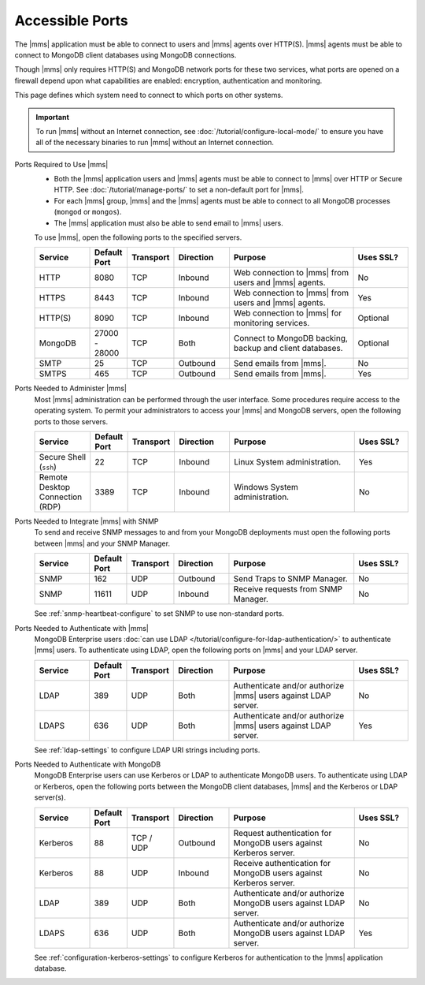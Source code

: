 Accessible Ports
~~~~~~~~~~~~~~~~

The |mms| application must be able to connect to users and |mms| agents over HTTP(S). |mms| agents must be able to connect to MongoDB
client databases using MongoDB connections.

Though |mms| only requires HTTP(S) and MongoDB network ports for these
two services, what ports are opened on a firewall depend upon what
capabilities are enabled: encryption, authentication and monitoring.

This page defines which system need to connect to which ports on other
systems.

.. important:: 
   To run |mms| without an Internet connection, see
   :doc:`/tutorial/configure-local-mode/` to ensure you have all of the
   necessary binaries to run |mms| without an Internet connection.

Ports Required to Use |mms|
  * Both the |mms| application users and |mms| agents must be able to
    connect to |mms| over HTTP or Secure HTTP. 
    See :doc:`/tutorial/manage-ports/` to set a non-default port for 
    |mms|.
  * For each |mms| group, |mms| and the |mms| agents must be able to
    connect to all MongoDB processes (``mongod`` or ``mongos``).
  * The |mms| application must also be able to send email to |mms|
    users.

  To use |mms|, open the following ports to the specified servers. 

  .. list-table::
     :header-rows: 1
     :widths: 15,10,10,15,35,15

     * - Service
       - Default Port
       - Transport
       - Direction
       - Purpose
       - Uses SSL?
       
     * - HTTP
       - 8080
       - TCP
       - Inbound
       - Web connection to |mms| from users and |mms| agents.
       - No

     * - HTTPS
       - 8443
       - TCP
       - Inbound
       - Web connection to |mms| from users and |mms| agents.
       - Yes

     * - HTTP(S)
       - 8090
       - TCP
       - Inbound
       - Web connection to |mms| for monitoring services.
       - Optional

     * - MongoDB
       - 27000 - 28000
       - TCP
       - Both
       - Connect to MongoDB backing, backup and client databases.
       - Optional

     * - SMTP
       - 25
       - TCP
       - Outbound
       - Send emails from |mms|.
       - No

     * - SMTPS
       - 465
       - TCP
       - Outbound
       - Send emails from |mms|.
       - Yes

Ports Needed to Administer |mms|
  Most |mms| administration can be performed through the user
  interface. Some procedures require access to the operating system. To
  permit your administrators to access your |mms| and MongoDB servers,
  open the following ports to those servers.

  .. list-table::
     :header-rows: 1
     :widths: 15,10,10,15,35,15

     * - Service
       - Default Port
       - Transport
       - Direction
       - Purpose
       - Uses SSL?
       
     * - Secure Shell (``ssh``)
       - 22
       - TCP
       - Inbound
       - Linux System administration.
       - Yes
       
     * - Remote Desktop Connection (RDP)
       - 3389
       - TCP
       - Inbound
       - Windows System administration.
       - No

Ports Needed to Integrate |mms| with SNMP
  To send and receive SNMP messages to and from your MongoDB
  deployments must open the following ports between |mms| and your SNMP
  Manager.

  .. list-table::
     :header-rows: 1
     :widths: 15,10,10,15,35,15

     * - Service
       - Default Port
       - Transport
       - Direction
       - Purpose
       - Uses SSL?
       
     * - SNMP
       - 162
       - UDP
       - Outbound
       - Send Traps to SNMP Manager.
       - No

     * - SNMP
       - 11611
       - UDP
       - Inbound
       - Receive requests from SNMP Manager.
       - No

  See :ref:`snmp-heartbeat-configure` to set SNMP to use non-standard
  ports.

Ports Needed to Authenticate with |mms|
  MongoDB Enterprise users 
  :doc:`can use LDAP </tutorial/configure-for-ldap-authentication/>` 
  to authenticate |mms| users. To authenticate using LDAP, open the
  following ports on |mms| and your LDAP server.

  .. list-table::
     :header-rows: 1
     :widths: 15,10,10,15,35,15

     * - Service
       - Default Port
       - Transport
       - Direction
       - Purpose
       - Uses SSL?
       
     * - LDAP
       - 389
       - UDP
       - Both
       - Authenticate and/or authorize |mms| users against LDAP server.
       - No

     * - LDAPS
       - 636
       - UDP
       - Both
       - Authenticate and/or authorize |mms| users against LDAP server.
       - Yes

  See :ref:`ldap-settings` to configure LDAP URI strings including
  ports.

Ports Needed to Authenticate with MongoDB
  MongoDB Enterprise users can use Kerberos or LDAP to authenticate
  MongoDB users. To authenticate using LDAP or Kerberos, open the
  following ports between the MongoDB client databases, |mms| and the
  Kerberos or LDAP server(s).

  .. list-table::
     :header-rows: 1
     :widths: 15,10,10,15,35,15

     * - Service
       - Default Port
       - Transport
       - Direction
       - Purpose
       - Uses SSL?
       
     * - Kerberos
       - 88
       - TCP / UDP
       - Outbound
       - Request authentication for MongoDB users against Kerberos
         server.
       - No

     * - Kerberos
       - 88
       - UDP
       - Inbound
       - Receive authentication for MongoDB users against Kerberos
         server.
       - No

     * - LDAP
       - 389
       - UDP
       - Both
       - Authenticate and/or authorize MongoDB users against LDAP
         server.
       - No

     * - LDAPS
       - 636
       - UDP
       - Both
       - Authenticate and/or authorize MongoDB users against LDAP
         server.
       - Yes

  See :ref:`configuration-kerberos-settings` to configure Kerberos for
  authentication to the |mms| application database.
